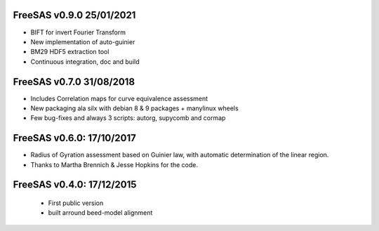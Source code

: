 FreeSAS v0.9.0 25/01/2021
=========================
- BIFT for invert Fourier Transform 
- New implementation of auto-guinier
- BM29 HDF5 extraction tool
- Continuous integration, doc and build

FreeSAS v0.7.0 31/08/2018
=========================
- Includes Correlation maps for curve equivalence assessment 
- New packaging ala silx with debian 8 & 9 packages + manylinux wheels
- Few bug-fixes and always 3 scripts: autorg, supycomb and cormap

FreeSAS v0.6.0: 17/10/2017
==========================
- Radius of Gyration assessment based on Guinier law, with automatic determination of the linear region. 
- Thanks to Martha Brennich & Jesse Hopkins for the code.

FreeSAS v0.4.0: 17/12/2015
==========================
 - First public version
 - built arround beed-model alignment  